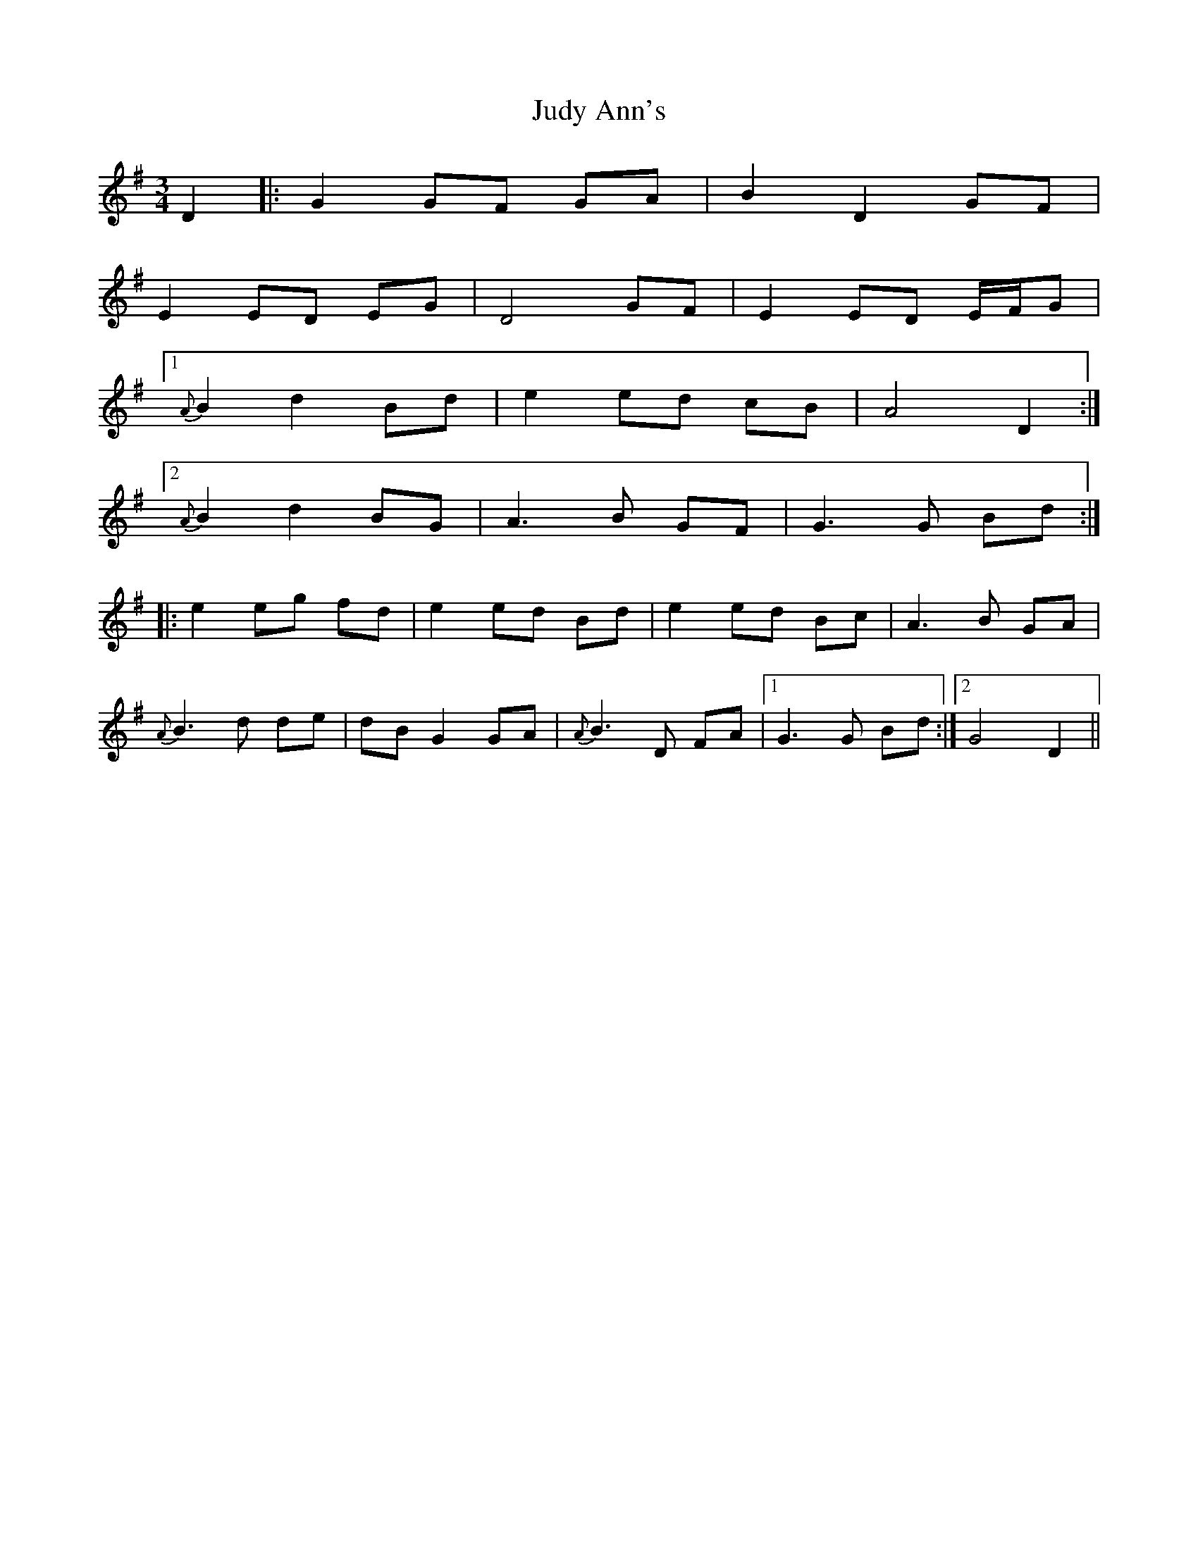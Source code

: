 X: 20966
T: Judy Ann's
R: waltz
M: 3/4
K: Gmajor
D2|:G2 GF GA|B2 D2 GF|
E2 ED EG|D4 GF|E2 ED E/F/G|
[1 {A}B2 d2 Bd|e2 ed cB|A4 D2:|
[2 {A}B2 d2 BG|A3 B GF|G3 G Bd:|
|:e2 eg fd|e2 ed Bd|e2 ed Bc|A3 B GA|
{A}B3 d de|dB G2 GA|{A}B3 D FA|1 G3 G Bd:|2 G4 D2||


